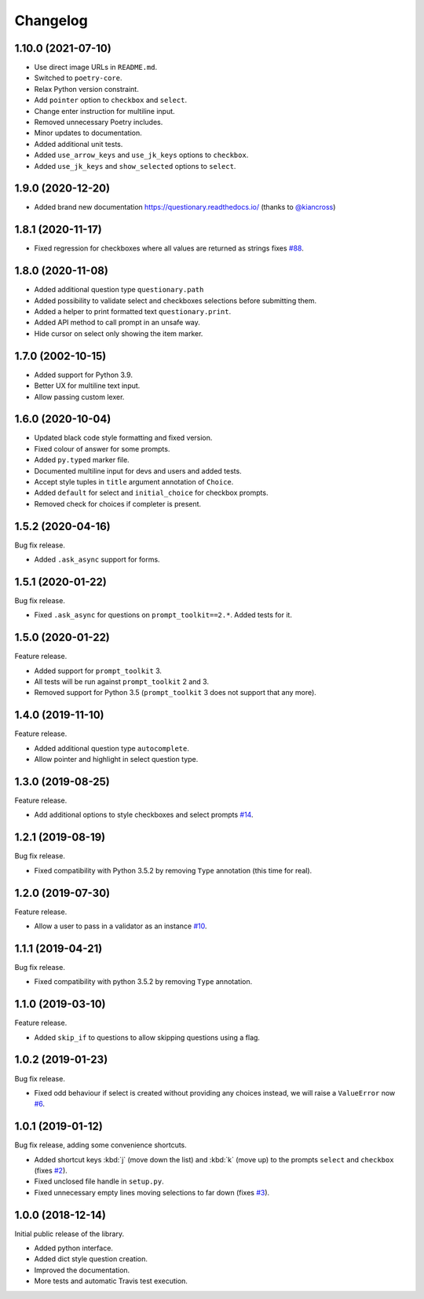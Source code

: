 .. _changelog:

*********
Changelog
*********

1.10.0 (2021-07-10)
###################

* Use direct image URLs in ``README.md``.
* Switched to ``poetry-core``.
* Relax Python version constraint.
* Add ``pointer`` option to ``checkbox`` and ``select``.
* Change enter instruction for multiline input.
* Removed unnecessary Poetry includes.
* Minor updates to documentation.
* Added additional unit tests.
* Added ``use_arrow_keys`` and ``use_jk_keys`` options to ``checkbox``.
* Added ``use_jk_keys`` and ``show_selected`` options to ``select``.

1.9.0 (2020-12-20)
##################

* Added brand new documentation https://questionary.readthedocs.io/
  (thanks to `@kiancross <https://github.com/kiancross>`_)

1.8.1 (2020-11-17)
##################

* Fixed regression for checkboxes where all values are returned as strings
  fixes `#88 <https://github.com/tmbo/questionary/issues/88>`_.

1.8.0 (2020-11-08)
##################

* Added additional question type ``questionary.path``
* Added possibility to validate select and checkboxes selections before
  submitting them.
* Added a helper to print formatted text ``questionary.print``.
* Added API method to call prompt in an unsafe way.
* Hide cursor on select only showing the item marker.

1.7.0 (2002-10-15)
##################

* Added support for Python 3.9.
* Better UX for multiline text input.
* Allow passing custom lexer.

1.6.0 (2020-10-04)
##################

* Updated black code style formatting and fixed version.
* Fixed colour of answer for some prompts.
* Added ``py.typed`` marker file.
* Documented multiline input for devs and users and added tests.
* Accept style tuples in ``title`` argument annotation of ``Choice``.
* Added ``default`` for select and ``initial_choice`` for checkbox
  prompts.
* Removed check for choices if completer is present.

1.5.2 (2020-04-16)
##################

Bug fix release.

* Added ``.ask_async`` support for forms.

1.5.1 (2020-01-22)
##################

Bug fix release.

* Fixed ``.ask_async`` for questions on ``prompt_toolkit==2.*``.
  Added tests for it.

1.5.0 (2020-01-22)
##################

Feature release.

* Added support for ``prompt_toolkit`` 3.
* All tests will be run against ``prompt_toolkit`` 2 and 3.
* Removed support for Python 3.5 (``prompt_toolkit`` 3 does not support
  that any more).

1.4.0 (2019-11-10)
##################

Feature release.

* Added additional question type ``autocomplete``.
* Allow pointer and highlight in select question type.

1.3.0 (2019-08-25)
##################

Feature release.

* Add additional options to style checkboxes and select prompts
  `#14 <https://github.com/tmbo/questionary/pull/14>`_.

1.2.1 (2019-08-19)
##################

Bug fix release.

* Fixed compatibility with Python 3.5.2 by removing ``Type`` annotation
  (this time for real).

1.2.0 (2019-07-30)
##################

Feature release.

* Allow a user to pass in a validator as an instance
  `#10 <https://github.com/tmbo/questionary/pull/10>`_.

1.1.1 (2019-04-21)
##################

Bug fix release.

* Fixed compatibility with python 3.5.2 by removing ``Type`` annotation.

1.1.0 (2019-03-10)
##################

Feature release.

* Added ``skip_if`` to questions to allow skipping questions using a flag.

1.0.2 (2019-01-23)
##################

Bug fix release.

* Fixed odd behaviour if select is created without providing any choices
  instead, we will raise a ``ValueError`` now
  `#6 <https://github.com/tmbo/questionary/pull/6>`_.

1.0.1 (2019-01-12)
##################

Bug fix release, adding some convenience shortcuts.

* Added shortcut keys :kbd:`j` (move down the list) and :kbd:`k` (move up) to
  the prompts ``select`` and ``checkbox`` (fixes
  `#2 <https://github.com/tmbo/questionary/issues/2>`_).

* Fixed unclosed file handle in ``setup.py``.
* Fixed unnecessary empty lines moving selections to far down
  (fixes `#3 <https://github.com/tmbo/questionary/issues/3>`_).

1.0.0 (2018-12-14)
##################

Initial public release of the library.

* Added python interface.
* Added dict style question creation.
* Improved the documentation.
* More tests and automatic Travis test execution.
